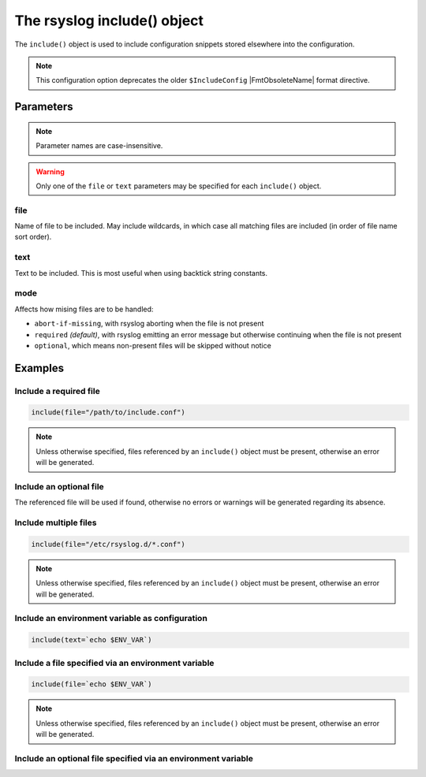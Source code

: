 ****************************
The rsyslog include() object
****************************

The ``include()`` object is used to include configuration snippets
stored elsewhere into the configuration.

.. versionadded:: 8.33.0

.. note::

   This configuration option deprecates the older ``$IncludeConfig``
   |FmtObsoleteName| format directive.


Parameters
==========

.. note::

   Parameter names are case-insensitive.

.. warning::

   Only one of the ``file`` or ``text`` parameters may be specified for each
   ``include()`` object.


file
----

Name of file to be included. May include wildcards, in which case all
matching files are included (in order of file name sort order).


text
----

Text to be included. This is most useful when using backtick string
constants.


mode
----

Affects how mising files are to be handled:

- ``abort-if-missing``, with rsyslog aborting when the file is not present
- ``required`` *(default)*, with rsyslog emitting an error message but otherwise
  continuing when the file is not present
- ``optional``, which means non-present files will be skipped without notice

Examples
========

Include a required file
-----------------------

.. code-block:: none

   include(file="/path/to/include.conf")

.. note::

   Unless otherwise specified, files referenced by an ``include()`` object
   must be present, otherwise an error will be generated.


Include an optional file
------------------------

The referenced file will be used if found, otherwise no errors or warnings
will be generated regarding its absence.

.. code-block:: none
   :emphasize-lines: 3

   include(
      file="/path/to/include.conf"
      mode="optional"
   )


Include multiple files
----------------------

.. code-block:: none

   include(file="/etc/rsyslog.d/*.conf")

.. note::

   Unless otherwise specified, files referenced by an ``include()`` object
   must be present, otherwise an error will be generated.


Include an environment variable as configuration
------------------------------------------------

.. code-block:: none

   include(text=`echo $ENV_VAR`)


Include a file specified via an environment variable
----------------------------------------------------

.. code-block:: none

   include(file=`echo $ENV_VAR`)

.. note::

   Unless otherwise specified, files referenced by an ``include()`` object
   must be present, otherwise an error will be generated.


Include an optional file specified via an environment variable
--------------------------------------------------------------

.. code-block:: none
   :emphasize-lines: 3

   include(
      file=`echo $ENV_VAR`
      mode="optional"
   )
